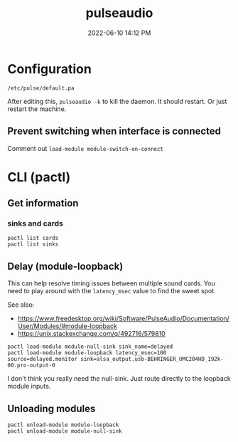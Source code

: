 :PROPERTIES:
:ID:       959acd5a-c6f7-4247-baf6-d8f5c7fd765a
:END:
#+title: pulseaudio
#+date: 2022-06-10 14:12 PM
#+updated: 2022-06-18 23:09 PM
#+filetags: :linux:audio:

* Configuration
  ~/etc/pulse/default.pa~

  After editing this, ~pulseaudio -k~ to kill the daemon. It should restart. Or
  just restart the machine.

** Prevent switching when interface is connected
   Comment out ~load-module module-switch-on-connect~

* CLI (pactl)
** Get information
*** sinks and cards   
   #+begin_src 
   pactl list cards
   pactl list sinks
   #+end_src
** Delay (module-loopback)
   This can help resolve timing issues between multiple sound cards. You need to play around with the ~latency_msec~ value to find the sweet spot.
   
   See also:
   - https://www.freedesktop.org/wiki/Software/PulseAudio/Documentation/User/Modules/#module-loopback
   - https://unix.stackexchange.com/q/492716/579810

   #+begin_src 
   pactl load-module module-null-sink sink_name=delayed
   pactl load-module module-loopback latency_msec=100 source=delayed.monitor sink=alsa_output.usb-BEHRINGER_UMC204HD_192k-00.pro-output-0
   #+end_src

   I don't think you really need the null-sink. Just route directly to the loopback module inputs.
   [[file:images/module-loopback.png]] 
** Unloading modules
   #+begin_src 
   pactl unload-module module-loopback
   pactl unload-module module-null-sink
   #+end_src
